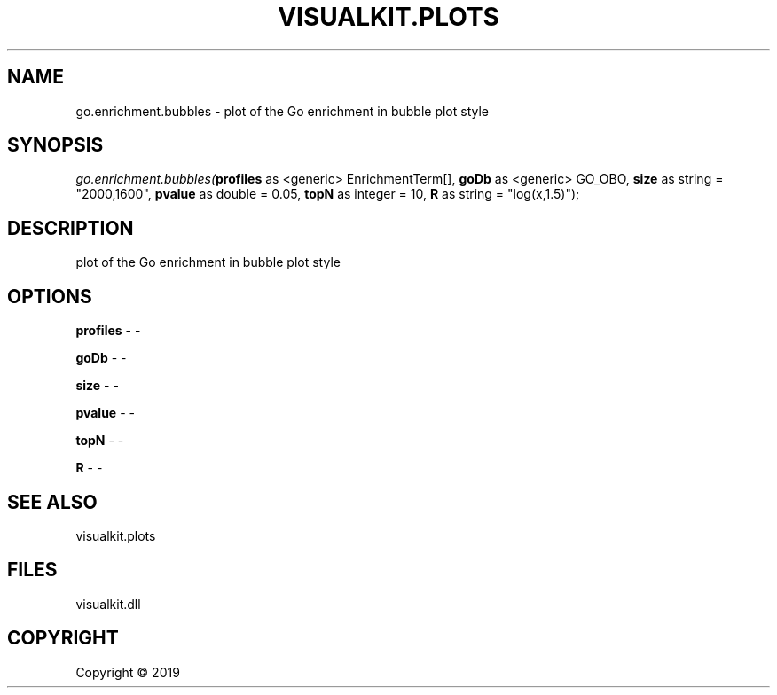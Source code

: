 .\" man page create by R# package system.
.TH VISUALKIT.PLOTS 1 2000-01-01 "go.enrichment.bubbles" "go.enrichment.bubbles"
.SH NAME
go.enrichment.bubbles \- plot of the Go enrichment in bubble plot style
.SH SYNOPSIS
\fIgo.enrichment.bubbles(\fBprofiles\fR as <generic> EnrichmentTerm[], 
\fBgoDb\fR as <generic> GO_OBO, 
\fBsize\fR as string = "2000,1600", 
\fBpvalue\fR as double = 0.05, 
\fBtopN\fR as integer = 10, 
\fBR\fR as string = "log(x,1.5)");\fR
.SH DESCRIPTION
.PP
plot of the Go enrichment in bubble plot style
.PP
.SH OPTIONS
.PP
\fBprofiles\fB \fR\- -
.PP
.PP
\fBgoDb\fB \fR\- -
.PP
.PP
\fBsize\fB \fR\- -
.PP
.PP
\fBpvalue\fB \fR\- -
.PP
.PP
\fBtopN\fB \fR\- -
.PP
.PP
\fBR\fB \fR\- -
.PP
.SH SEE ALSO
visualkit.plots
.SH FILES
.PP
visualkit.dll
.PP
.SH COPYRIGHT
Copyright ©  2019
